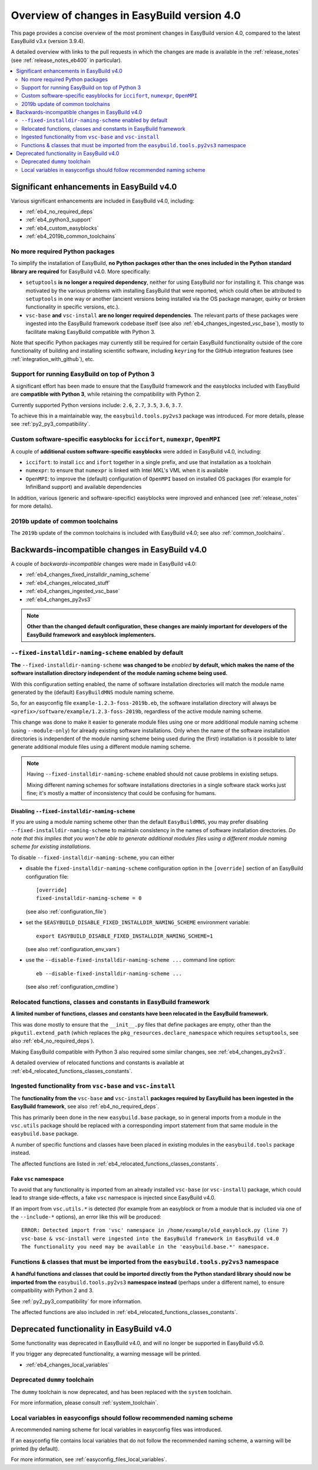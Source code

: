 .. _eb4_changes_overview:

Overview of changes in EasyBuild version 4.0
============================================

This page provides a concise overview of the most prominent changes in EasyBuild version 4.0,
compared to the latest EasyBuild v3.x (version 3.9.4).

A detailed overview with links to the pull requests in which the changes are made is available in the
:ref:`release_notes` (see :ref:`release_notes_eb400` in particular).

.. contents::
    :depth: 2
    :backlinks: none
    :local:


.. _eb4_changes_significant_enhancements:

Significant enhancements in EasyBuild v4.0
------------------------------------------

Various significant enhancements are included in EasyBuild v4.0, including:

* :ref:`eb4_no_required_deps`
* :ref:`eb4_python3_support`
* :ref:`eb4_custom_easyblocks`
* :ref:`eb4_2019b_common_toolchains`

.. _eb4_no_required_deps:

No more required Python packages
~~~~~~~~~~~~~~~~~~~~~~~~~~~~~~~~

To simplify the installation of EasyBuild, **no Python packages other than the ones included in the Python standard
library are required** for EasyBuild v4.0. More specifically:

* ``setuptools`` **is no longer a required dependency**, neither for using EasyBuild nor for installing it.
  This change was motivated by the various problems with installing EasyBuild that were reported, which could
  often be attributed to ``setuptools`` in one way or another (ancient versions being installed via the OS package
  manager, quirky or broken functionality in specific versions, etc.).

* ``vsc-base`` **and** ``vsc-install`` **are no longer required dependencies**. The relevant parts of these packages
  were ingested into the EasyBuild framework codebase itself (see also :ref:`eb4_changes_ingested_vsc_base`),
  mostly to facilitate making EasyBuild compatible with Python 3.

Note that specific Python packages may currently still be required for certain EasyBuild functionality outside
of the core functionality of building and installing scientific software, including ``keyring`` for the GitHub
integration features (see :ref:`integration_with_github`), etc.


.. _eb4_python3_support:

Support for running EasyBuild on top of Python 3
~~~~~~~~~~~~~~~~~~~~~~~~~~~~~~~~~~~~~~~~~~~~~~~~

A significant effort has been made to ensure that the EasyBuild framework and the easyblocks included with EasyBuild
are **compatible with Python 3**, while retaining the compatibility with Python 2.

Currently supported Python versions include: ``2.6``, ``2.7``, ``3.5``, ``3.6``, ``3.7``.

To achieve this in a maintainable way, the ``easybuild.tools.py2vs3`` package was introduced.
For more details, please see :ref:`py2_py3_compatibility`.


.. _eb4_custom_easyblocks:

Custom software-specific easyblocks for ``iccifort``, ``numexpr``, ``OpenMPI``
~~~~~~~~~~~~~~~~~~~~~~~~~~~~~~~~~~~~~~~~~~~~~~~~~~~~~~~~~~~~~~~~~~~~~~~~~~~~~~

A couple of **additional custom software-specific easyblocks** were added in EasyBuild v4.0, including:

* ``iccifort``: to install ``icc`` and ``ifort`` together in a single prefix, and use that installation as a toolchain

* ``numexpr``: to ensure that ``numexpr`` is linked with Intel MKL's VML when it is available

* ``OpenMPI``: to improve the (default) configuration of ``OpenMPI`` based on installed OS packages (for example for
  InfiniBand support) and available dependencies

In addition, various (generic and software-specific) easyblocks were improved and enhanced
(see :ref:`release_notes` for more details).


.. _eb4_2019b_common_toolchains:

2019b update of common toolchains
~~~~~~~~~~~~~~~~~~~~~~~~~~~~~~~~~

The ``2019b`` update of the common toolchains is included with EasyBuild v4.0; see also :ref:`common_toolchains`.


.. _eb4_changes_backwards_incompatible:

Backwards-incompatible changes in EasyBuild v4.0
------------------------------------------------

A couple of *backwards-incompatible* changes were made in EasyBuild v4.0:

* :ref:`eb4_changes_fixed_installdir_naming_scheme`
* :ref:`eb4_changes_relocated_stuff`
* :ref:`eb4_changes_ingested_vsc_base`
* :ref:`eb4_changes_py2vs3`

.. note:: **Other than the changed default configuration, these changes are mainly important for developers
          of the EasyBuild framework and easyblock implementers.**

.. _eb4_changes_fixed_installdir_naming_scheme:

``--fixed-installdir-naming-scheme`` enabled by default
~~~~~~~~~~~~~~~~~~~~~~~~~~~~~~~~~~~~~~~~~~~~~~~~~~~~~~~

**The** ``--fixed-installdir-naming-scheme`` **was changed to be** *enabled* **by default,
which makes the name of the software installation directory independent of the module naming scheme being used.**

With this configuration setting enabled, the name of software installation directories will match the module name
generated by the (default) ``EasyBuildMNS`` module naming scheme.

So, for an easyconfig file ``example-1.2.3-foss-2019b.eb``, the software installation directory will always be
``<prefix>/software/example/1.2.3-foss-2019b``, regardless of the active module naming scheme.

This change was done to make it easier to generate module files using one or more additional module naming scheme
(using ``--module-only``) for already existing software installations. Only when the name of the software installation
directories is independent of the module naming scheme being used during the (first) installation is it possible to
later generate additional module files using a different module naming scheme.

.. note:: Having ``--fixed-installdir-naming-scheme`` enabled should not cause problems in existing setups.

          Mixing different naming schemes for software installations directories in a single software stack
          works just fine; it's mostly a matter of inconsistency that could be confusing for humans.

.. _eb4_changes_fixed_installdir_naming_scheme_disabling:

Disabling ``--fixed-installdir-naming-scheme``
++++++++++++++++++++++++++++++++++++++++++++++

If you are using a module naming scheme other than the default ``EasyBuildMNS``, you may prefer disabling
``--fixed-installdir-naming-scheme`` to maintain consistency in the names of software installation directories.
*Do note that this implies that you won't be able to generate additional modules files using a different module
naming scheme for existing installations.*

To disable ``--fixed-installdir-naming-scheme``, you can either

* disable the ``fixed-installdir-naming-scheme`` configuration option
  in the ``[override]`` section of an EasyBuild configuration file::

    [override]
    fixed-installdir-naming-scheme = 0

  (see also :ref:`configuration_file`)

* set the ``$EASYBUILD_DISABLE_FIXED_INSTALLDIR_NAMING_SCHEME`` environment variable::

    export EASYBUILD_DISABLE_FIXED_INSTALLDIR_NAMING_SCHEME=1

  (see also :ref:`configuration_env_vars`)

* use the ``--disable-fixed-installdir-naming-scheme ...`` command line option::

    eb --disable-fixed-installdir-naming-scheme ...

  (see also :ref:`configuration_cmdline`)


.. _eb4_changes_relocated_stuff:

Relocated functions, classes and constants in EasyBuild framework
~~~~~~~~~~~~~~~~~~~~~~~~~~~~~~~~~~~~~~~~~~~~~~~~~~~~~~~~~~~~~~~~~

**A limited number of functions, classes and constants have been relocated in the EasyBuild framework.**

This was done mostly to ensure that the ``__init__.py`` files that define packages are empty, other
than the ``pkgutil.extend_path`` (which replaces the ``pkg_resources.declare_namespace`` which requires ``setuptools``,
see also :ref:`eb4_no_required_deps`).

Making EasyBuild compatible with Python 3 also required some similar changes, see :ref:`eb4_changes_py2vs3`.

A detailed overview of relocated functions and constants is available at :ref:`eb4_relocated_functions_classes_constants`.


.. _eb4_changes_ingested_vsc_base:

Ingested functionality from ``vsc-base`` and ``vsc-install``
~~~~~~~~~~~~~~~~~~~~~~~~~~~~~~~~~~~~~~~~~~~~~~~~~~~~~~~~~~~~

The **functionality from the** ``vsc-base`` **and** ``vsc-install`` **packages required by EasyBuild has been ingested
in the EasyBuild framework**, see also :ref:`eb4_no_required_deps`.

This has primarily been done in the new ``easybuild.base`` package, so in general imports
from a module in the ``vsc.utils`` package should be replaced with a corresponding import statement
from that same module in the ``easybuild.base`` package.

A number of specific functions and classes have been placed in existing modules in the ``easybuild.tools`` package instead.

The affected functions are listed in :ref:`eb4_relocated_functions_classes_constants`.

.. _eb4_changes_ingested_vsc_base_fake_vsc_namespace:

Fake ``vsc`` namespace
++++++++++++++++++++++

To avoid that any functionality is imported from an already installed ``vsc-base`` (or ``vsc-install``) package,
which could lead to strange side-effects, a fake ``vsc`` namespace is injected since EasyBuild v4.0.

If an import from ``vsc.utils.*`` is detected (for example from an easyblock or from a module that is included
via one of the ``--include-*`` options), an error like this will be produced::

  ERROR: Detected import from 'vsc' namespace in /home/example/old_easyblock.py (line 7)
  vsc-base & vsc-install were ingested into the EasyBuild framework in EasyBuild v4.0
  The functionality you need may be available in the 'easybuild.base.*' namespace.


.. _eb4_changes_py2vs3:

Functions & classes that must be imported from the ``easybuild.tools.py2vs3`` namespace
~~~~~~~~~~~~~~~~~~~~~~~~~~~~~~~~~~~~~~~~~~~~~~~~~~~~~~~~~~~~~~~~~~~~~~~~~~~~~~~~~~~~~~~

**A handful functions and classes that could be imported directly from the Python standard library should now be
imported from the** ``easybuild.tools.py2vs3`` **namespace instead** (perhaps under a different name),
to ensure compatibility with Python 2 and 3.

See :ref:`py2_py3_compatibility` for more information.

The affected functions are also included in :ref:`eb4_relocated_functions_classes_constants`.


.. _eb4_changes_deprecated:

Deprecated functionality in EasyBuild v4.0
------------------------------------------

Some functionality was deprecated in EasyBuild v4.0, and will no longer be supported in EasyBuild v5.0.

If you trigger any deprecated functionality, a warning message will be printed.

* :ref:`eb4_changes_local_variables`

.. _eb4_changes_dummy_tc:

Deprecated ``dummy`` toolchain
~~~~~~~~~~~~~~~~~~~~~~~~~~~~~~

The ``dummy`` toolchain is now deprecated, and has been replaced with the ``system`` toolchain.

For more information, please consult :ref:`system_toolchain`.


.. _eb4_changes_local_variables:

Local variables in easyconfigs should follow recommended naming scheme
~~~~~~~~~~~~~~~~~~~~~~~~~~~~~~~~~~~~~~~~~~~~~~~~~~~~~~~~~~~~~~~~~~~~~~

A recommended naming scheme for local variables in easyconfig files was introduced.

If an easyconfig file contains local variables that do not follow the recommended naming scheme,
a warning will be printed (by default).

For more information, see :ref:`easyconfig_files_local_variables`.
